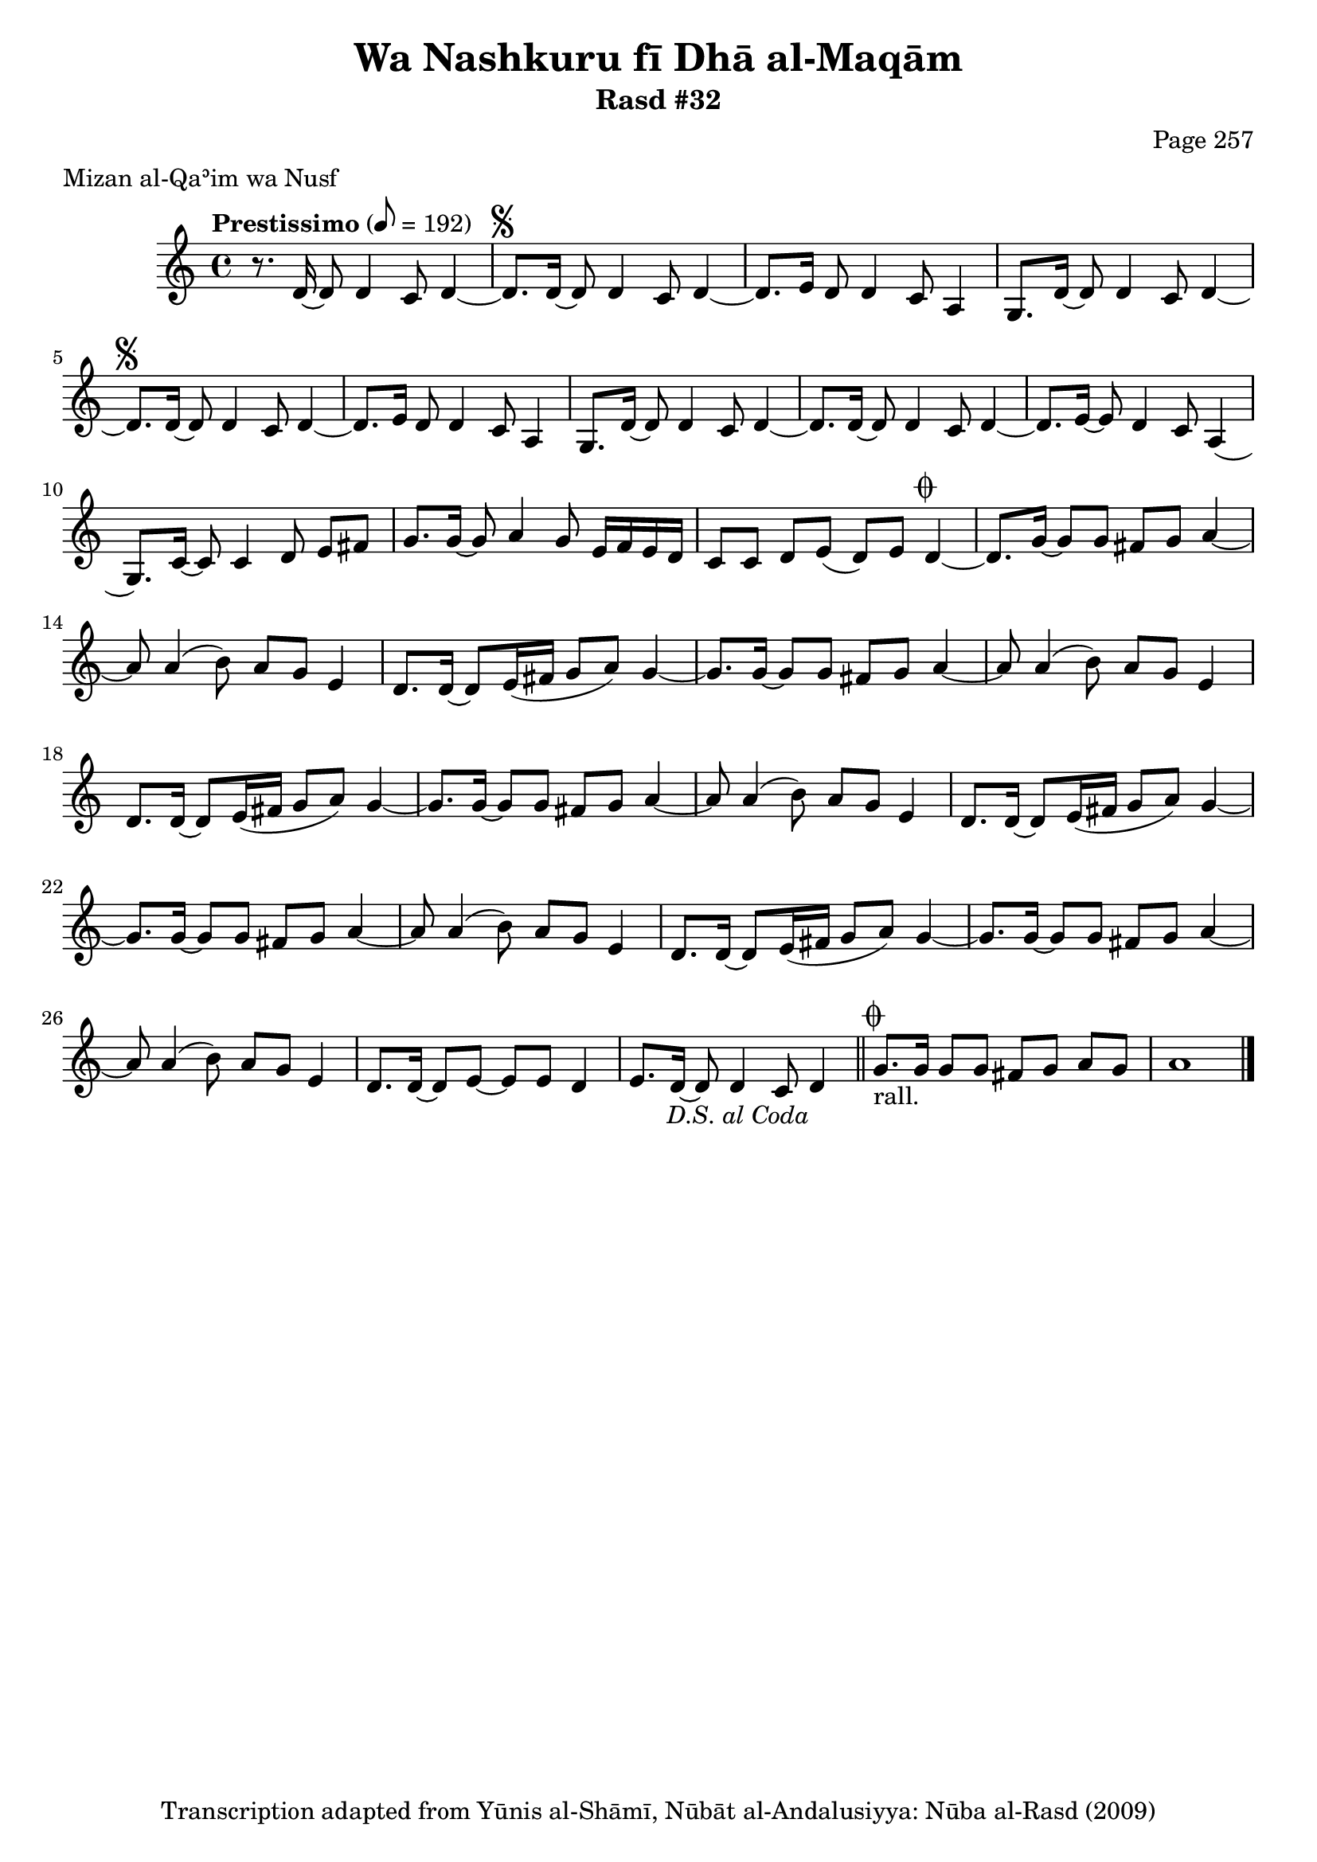 \version "2.18.2"

\header {
	title = "Wa Nashkuru fī Dhā al-Maqām"
	subtitle = "Rasd #32"
	composer = "Page 257"
	meter = "Mizan al-Qaʾim wa Nusf"
	copyright = "Transcription adapted from Yūnis al-Shāmī, Nūbāt al-Andalusiyya: Nūba al-Rasd (2009)"
	tagline = ""
}

% VARIABLES

db = \bar "!"
dc = \markup { \right-align { \italic { "D.C. al Fine" } } }
ds = \markup { \right-align { \italic { "D.S. al Fine" } } }
dsalcoda = \markup { \right-align { \italic { "D.S. al Coda" } } }
dcalcoda = \markup { \right-align { \italic { "D.C. al Coda" } } }
fine = \markup { \italic { "Fine" } }
incomplete = \markup { \right-align "Incomplete: missing pages in scan. Following number is likely also missing" }
continue = \markup { \center-align "Continue..." }
segno = \markup { \musicglyph #"scripts.segno" }
coda = \markup { \musicglyph #"scripts.coda" }
error = \markup { { "Wrong number of beats in score" } }
repeaterror = \markup { { "Score appears to be missing repeat" } }
accidentalerror = \markup { { "Unclear accidentals" } }

% TRANSCRIPTION

\score {

	\relative d' {
		\clef "treble"
		\key c \major
		\time 4/4
			\set Timing.beamExceptions = #'()
			\set Timing.baseMoment = #(ly:make-moment 1/4)
			\set Timing.beatStructure = #'(1 1 1 1 1 1 1 1)
		\tempo "Prestissimo" 8 = 192

		r8. d16~ d8 d4 c8 d4~ |

		\repeat unfold 2 {

			d8.^\segno d16~ d8 d4 c8 d4~ |
			d8. e16~ d8 d4 c8 a4 |

		}

		\alternative {
			{
				g8. d'16~ d8 d4 c8 d4~ |
			}
			{
				g,8. d'16~ d8 d4 c8 d4~ |
			}
		}

		d8. d16~ d8 d4 c8 d4~ |
		d8. e16~ e8 d4 c8 a4( |
		g8.) c16~ c8 c4 d8 e fis |
		g8. g16~ g8 a4 g8 e16 f e d |
		c8 c d e( d) e d4~^\coda |
		d8. g16~ g8 g fis g a4~ |

		\repeat unfold 5 {

			a8 a4( b8) a g e4 |
		}

		\alternative {
			{
				d8. d16~ d8 e16( fis g8 a) g4~ |
				g8. g16~ g8 g fis g a4~ |
			}
			{
				d,8. d16~ d8 e~ e e d4~ |
				e8. d16~ d8 d4 c8 d4-\dsalcoda \bar "||"
			}
		}

		g8.^\coda_"rall." g16 g8 g fis g a g | a1 \bar "|."

	}

	\layout {}
	\midi {}
}
